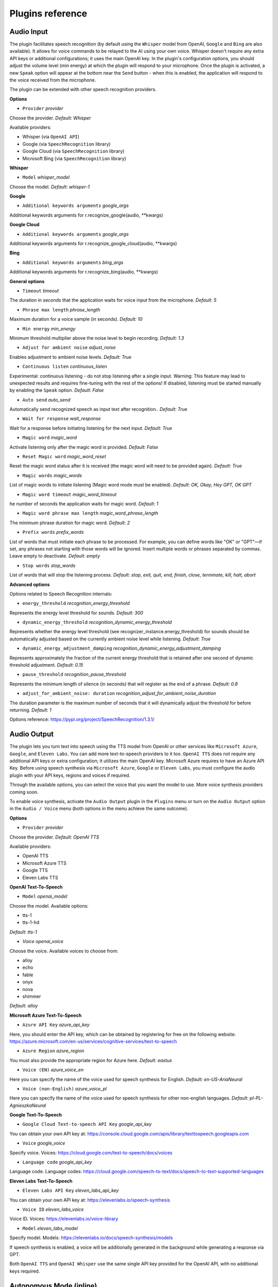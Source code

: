 Plugins reference
=================

Audio Input
------------

The plugin facilitates speech recognition (by default using the ``Whisper`` model from OpenAI, ``Google`` and ``Bing`` are also available). It allows for voice commands to be relayed to the AI using your own voice. Whisper doesn't require any extra API keys or additional configurations; it uses the main OpenAI key. In the plugin's configuration options, you should adjust the volume level (min energy) at which the plugin will respond to your microphone. Once the plugin is activated, a new ``Speak`` option will appear at the bottom near the ``Send`` button  -  when this is enabled, the application will respond to the voice received from the microphone.

The plugin can be extended with other speech recognition providers.

**Options**

- ``Provider`` *provider*

Choose the provider. *Default:* `Whisper`

Available providers:

* Whisper (via ``OpenAI API``)
* Google (via ``SpeechRecognition`` library)
* Google Cloud (via ``SpeechRecognition`` library)
* Microsoft Bing (via ``SpeechRecognition`` library)

**Whisper**

- ``Model`` *whisper_model*

Choose the model. *Default:* `whisper-1`

**Google**

- ``Additional keywords arguments`` *google_args*

Additional keywords arguments for r.recognize_google(audio, **kwargs)

**Google Cloud**

- ``Additional keywords arguments`` *google_args*

Additional keywords arguments for r.recognize_google_cloud(audio, **kwargs)

**Bing**

- ``Additional keywords arguments`` *bing_args*

Additional keywords arguments for r.recognize_bing(audio, **kwargs)

**General options**

- ``Timeout`` *timeout*

The duration in seconds that the application waits for voice input from the microphone. *Default:* `5`

- ``Phrase max length`` *phrase_length*

Maximum duration for a voice sample (in seconds).  *Default:* `10`

- ``Min energy`` *min_energy*

Minimum threshold multiplier above the noise level to begin recording. *Default:* `1.3`

- ``Adjust for ambient noise`` *adjust_noise*

Enables adjustment to ambient noise levels. *Default:* `True`

- ``Continuous listen`` *continuous_listen*

Experimental: continuous listening - do not stop listening after a single input. Warning: This feature may lead to unexpected results and requires fine-tuning with the rest of the options! If disabled, listening must be started manually by enabling the ``Speak`` option. *Default:* `False`

- ``Auto send`` *auto_send*

Automatically send recognized speech as input text after recognition.. *Default:* `True`

- ``Wait for response`` *wait_response*

Wait for a response before initiating listening for the next input. *Default:* `True`

- ``Magic word`` *magic_word*

Activate listening only after the magic word is provided. *Default:* `False`

- ``Reset Magic word`` *magic_word_reset*

Reset the magic word status after it is received (the magic word will need to be provided again). *Default:* `True`

- ``Magic words`` *magic_words*

List of magic words to initiate listening (Magic word mode must be enabled). *Default:* `OK, Okay, Hey GPT, OK GPT`

- ``Magic word timeout`` *magic_word_timeout*

he number of seconds the application waits for magic word. *Default:* `1`

- ``Magic word phrase max length`` *magic_word_phrase_length*

The minimum phrase duration for magic word. *Default:* `2`

- ``Prefix words`` *prefix_words*

List of words that must initiate each phrase to be processed. For example, you can define words like "OK" or "GPT"—if set, any phrases not starting with those words will be ignored. Insert multiple words or phrases separated by commas. Leave empty to deactivate.  *Default:* `empty`

- ``Stop words`` *stop_words*

List of words that will stop the listening process. *Default:* `stop, exit, quit, end, finish, close, terminate, kill, halt, abort`

**Advanced options**

Options related to Speech Recognition internals:

- ``energy_threshold`` *recognition_energy_threshold*

Represents the energy level threshold for sounds. *Default:* `300`

- ``dynamic_energy_threshold`` *recognition_dynamic_energy_threshold*

Represents whether the energy level threshold (see recognizer_instance.energy_threshold) for sounds should be automatically adjusted based on the currently ambient noise level while listening. *Default:* `True`

- ``dynamic_energy_adjustment_damping`` *recognition_dynamic_energy_adjustment_damping*

Represents approximately the fraction of the current energy threshold that is retained after one second of dynamic threshold adjustment. *Default:* `0.15`

- ``pause_threshold`` *recognition_pause_threshold*

Represents the minimum length of silence (in seconds) that will register as the end of a phrase. *Default:* `0.8`

- ``adjust_for_ambient_noise: duration`` *recognition_adjust_for_ambient_noise_duration*

The duration parameter is the maximum number of seconds that it will dynamically adjust the threshold for before returning. *Default:* `1`

Options reference: https://pypi.org/project/SpeechRecognition/1.3.1/

Audio Output
-------------------------

The plugin lets you turn text into speech using the TTS model from OpenAI or other services like ``Microsoft Azure``, ``Google``, and ``Eleven Labs``. You can add more text-to-speech providers to it too. ``OpenAI TTS`` does not require any additional API keys or extra configuration; it utilizes the main OpenAI key. 
Microsoft Azure requires to have an Azure API Key. Before using speech synthesis via ``Microsoft Azure``, ``Google`` or ``Eleven Labs``, you must configure the audio plugin with your API keys, regions and voices if required.

.. image:: images/v2_azure.png
   :width: 600

Through the available options, you can select the voice that you want the model to use. More voice synthesis providers coming soon.

To enable voice synthesis, activate the ``Audio Output`` plugin in the ``Plugins`` menu or turn on the ``Audio Output`` option in the ``Audio / Voice`` menu (both options in the menu achieve the same outcome).

**Options**

- ``Provider`` *provider*

Choose the provider. *Default:* `OpenAI TTS`

Available providers:

* OpenAI TTS
* Microsoft Azure TTS
* Google TTS
* Eleven Labs TTS

**OpenAI Text-To-Speech**

- ``Model`` *openai_model*

Choose the model. Available options:

* tts-1
* tts-1-hd

*Default:* `tts-1`

- `Voice` *openai_voice*

Choose the voice. Available voices to choose from:

* alloy
* echo
* fable
* onyx
* nova
* shimmer

*Default:* `alloy`

**Microsoft Azure Text-To-Speech**

- ``Azure API Key`` *azure_api_key*

Here, you should enter the API key, which can be obtained by registering for free on the following website: https://azure.microsoft.com/en-us/services/cognitive-services/text-to-speech

- ``Azure Region`` *azure_region*

You must also provide the appropriate region for Azure here. *Default:* `eastus`

- ``Voice (EN)`` *azure_voice_en*

Here you can specify the name of the voice used for speech synthesis for English. *Default:* `en-US-AriaNeural`

- ``Voice (non-English)`` *azure_voice_pl*

Here you can specify the name of the voice used for speech synthesis for other non-english languages. *Default:* `pl-PL-AgnieszkaNeural`

**Google Text-To-Speech**

- ``Google Cloud Text-to-speech API Key`` *google_api_key*

You can obtain your own API key at: https://console.cloud.google.com/apis/library/texttospeech.googleapis.com

- ``Voice`` *google_voice*

Specify voice. Voices: https://cloud.google.com/text-to-speech/docs/voices

- ``Language code`` *google_api_key*

Language code. Language codes: https://cloud.google.com/speech-to-text/docs/speech-to-text-supported-languages

**Eleven Labs Text-To-Speech**

- ``Eleven Labs API Key`` *eleven_labs_api_key*

You can obtain your own API key at: https://elevenlabs.io/speech-synthesis

- ``Voice ID`` *eleven_labs_voice*

Voice ID. Voices: https://elevenlabs.io/voice-library

- ``Model`` *eleven_labs_model*

Specify model. Models: https://elevenlabs.io/docs/speech-synthesis/models


If speech synthesis is enabled, a voice will be additionally generated in the background while generating a response via GPT.

Both ``OpenAI TTS`` and ``OpenAI Whisper`` use the same single API key provided for the OpenAI API, with no additional keys required.


Autonomous Mode (inline)
------------------------

**WARNING: Please use autonomous mode with caution!** - this mode, when connected with other plugins, may produce unexpected results!

The plugin activates autonomous mode in standard chat modes, where AI begins a conversation with itself. 
You can set this loop to run for any number of iterations. Throughout this sequence, the model will engage
in self-dialogue, answering his own questions and comments, in order to find the best possible solution, subjecting previously generated steps to criticism.

This mode is similar to ``Auto-GPT`` - it can be used to create more advanced inferences and to solve problems by breaking them down into subtasks that the model will autonomously perform one after another until the goal is achieved. The plugin is capable of working in cooperation with other plugins, thus it can utilize tools such as web search, access to the file system, or image generation using ``DALL-E``.

**Options**

You can adjust the number of iterations for the self-conversation in the ``Plugins / Settings...`` menu under the following option:

- ``Iterations`` *iterations*

*Default:* `3`

**WARNING**: Setting this option to ``0`` activates an **infinity loop** which can generate a large number of requests and cause very high token consumption, so use this option with caution!

- ``Prompts`` *prompts*

Editable list of prompts used to instruct how to handle autonomous mode, you can create as many prompts as you want. 
First active prompt on list will be used to handle autonomous mode.

- ``Auto-stop after goal is reached`` *auto_stop*

If enabled, plugin will stop after goal is reached. *Default:* ``True``

- ``Reverse roles between iterations`` *reverse_roles*

Only for Completion/Langchain modes. 
If enabled, this option reverses the roles (AI <> user) with each iteration. For example, 
if in the previous iteration the response was generated for "Batman," the next iteration will use that 
response to generate an input for "Joker." *Default:* `True`


Chat with files (Llama-index, inline)
-------------------------------------

Plugin integrates ``Llama-index`` storage in any chat and provides additional knowledge into context.

**Options**

- ``Ask Llama-index first`` *ask_llama_first*

When enabled, then ``Llama-index`` will be asked first, and response will be used as additional knowledge in prompt. 
When disabled, then ``Llama-index`` will be asked only when needed. *Default:* `False`

- ``Model`` *model_query*

Model used for querying ``Llama-index``. *Default:* ``gpt-3.5-turbo``

- ``Index name`` *idx*

Index to use. *Default:* ``base``.

Command: API calls
-------------------

**PyGPT** lets you connect the model to the external services using custom defined API calls.

To activate this feature, turn on the ``Command: API calls`` plugin found in the ``Plugins`` menu.

In this plugin you can provide list of allowed API calls, their parameters and request types. The model will replace provided placeholders with required params and make API call to external service.

- ``Your custom API calls`` *cmds*

You can provide custom API calls on the list here.

Params to specify for API call:

* **Enabled** (True / False)
* **Name:** unique API call name (ID)
* **Instruction:** description for model when and how to use this API call
* **GET params:** list, separated by comma, GET params to append to endpoint URL
* **POST params:** list, separated by comma, POST params to send in POST request
* **POST JSON:** provide the JSON object, template to send in POST JSON request, use ``%param%`` as POST param placeholders
* **Headers:** provide the JSON object with dictionary of extra request headers, like Authorization, API keys, etc.
* **Request type:** use GET for basic GET request, POST to send encoded POST params or POST_JSON to send JSON-encoded object as body
* **Endpoint:** API endpoint URL, use ``{param}`` as GET param placeholders

An example API call is provided with plugin by default, it calls the Wikipedia API:

* Name: ``search_wiki``
* Instructiom: ``send API call to Wikipedia to search pages by query``
* GET params: ``query, limit``
* Type: ``GET``
* API endpoint: https://en.wikipedia.org/w/api.php?action=opensearch&limit={limit}&format=json&search={query}

In the above example, every time you ask the model for query Wiki for provided query (e.g. ``Call the Wikipedia for query 'Nicola Tesla'``) it will replace placeholders in provided API endpoint URL with a generated query and it will call prepared API endpoint URL, like below:

https://en.wikipedia.org/w/api.php?action=opensearch&limit=5&format=json&search=Nicola%20Tesla

You can specify type of request: ``GET``, ``POST`` and ``POST JSON``.

In the ``POST`` request you can provide POST params, they will be encoded and send as POST data.

In the ``POST JSON`` request you must provide JSON object template to be send, using ``%param%`` placeholders in the JSON object to be replaced with the model.

You can also provide any required credentials, like Authorization headers, API keys, tokens, etc. using the ``headers`` field - you can provide a JSON object here with a dictionary ``key => value`` - provided JSON object will be converted to headers dictonary and send with the request.

- ``Disable SSL verify`` *disable_ssl*

Disables SSL verification when making requests

- ``Timeout`` *timeout*

Connection timeout (seconds)

- ``User agent`` *user_agent*

User agent to use when making requests, default: ``Mozilla/5.0``


Command: Code Interpreter
-------------------------

**Executing Code**

The plugin operates similarly to the ``Code Interpreter`` in ``ChatGPT``, with the key difference that it works locally on the user's system. It allows for the execution of any Python code on the computer that the model may generate. When combined with the ``Command: Files I/O`` plugin, it facilitates running code from files saved in the ``data`` directory. You can also prepare your own code files and enable the model to use them or add your own plugin for this purpose. You can execute commands and code on the host machine or in Docker container.

**Executing system commands**

Another feature is the ability to execute system commands and return their results. With this functionality, the plugin can run any system command, retrieve the output, and then feed the result back to the model. When used with other features, this provides extensive integration capabilities with the system.

**Tip:** always remember to enable the ``Execute commands`` option to allow execute commands from the plugins.


**Options**

- ``Python command template`` *python_cmd_tpl*

Python command template (use {filename} as path to file placeholder). *Default:* ``python3 {filename}``

- ``Enable: Python Code Generate and Execute`` *cmd_code_execute*

Allows Python code execution (generate and execute from file). *Default:* `True`

- ``Enable: Python Code Execute (File)`` *cmd_code_execute_file*

Allows Python code execution from existing file. *Default:* `True`
 
- ``Enable: System Command Execute`` *cmd_sys_exec*

Allows system commands execution. *Default:* `True`

- ``Sandbox (docker container)`` *sandbox_docker*

Execute commands in sandbox (docker container). Docker must be installed and running. *Default:* `False`

- ``Docker image`` *sandbox_docker_image*

Docker image to use for sandbox *Default:* ``python:3.8-alpine``

- ``Auto-append CWD to sys_exec`` *auto_cwd*

Automatically append current working directory to sys_exec command. *Default:* `True`

Command: Custom Commands
------------------------

With the ``Custom Commands`` plugin, you can integrate **PyGPT** with your operating system and scripts or applications. You can define an unlimited number of custom commands and instruct GPT on when and how to execute them. Configuration is straightforward, and **PyGPT** includes a simple tutorial command for testing and learning how it works:

.. image:: images/v2_custom_cmd.png
   :width: 800

To add a new custom command, click the **ADD** button and then:

1. Provide a name for your command: this is a unique identifier for GPT.
2. Provide an ``instruction`` explaining what this command does; GPT will know when to use the command based on this instruction.
3. Define ``params``, separated by commas - GPT will send data to your commands using these params. These params will be placed into placeholders you have defined in the ``cmd`` field. For example:

If you want instruct GPT to execute your Python script named ``smart_home_lights.py`` with an argument, such as ``1`` to turn the light ON, and ``0`` to turn it OFF, define it as follows:

- **name**: lights_cmd
- **instruction**: turn lights on/off; use 1 as 'arg' to turn ON, or 0 as 'arg' to turn OFF
- **params**: arg
- **cmd**: ``python /path/to/smart_home_lights.py {arg}``

The setup defined above will work as follows:

When you ask GPT to turn your lights ON, GPT will locate this command and prepare the command ``python /path/to/smart_home_lights.py {arg}`` with ``{arg}`` replaced with ``1``. On your system, it will execute the command:

.. code-block:: console

  python /path/to/smart_home_lights.py 1

And that's all. GPT will take care of the rest when you ask to turn ON the lights.

You can define as many placeholders and parameters as you desire.

Here are some predefined system placeholders for use:

- ``{_time}`` - current time in ``H:M:S`` format
- ``{_date}`` - current date in ``Y-m-d`` format
- ``{_datetime}`` - current date and time in ``Y-m-d H:M:S`` format
- ``{_file}`` - path to the file from which the command is invoked
- ``{_home}`` - path to PyGPT's home/working directory

You can connect predefined placeholders with your own params.

*Example:*

- **name**: song_cmd
- **instruction**: store the generated song on hard disk
- **params**: song_text, title
- **cmd**: ``echo "{song_text}" > {_home}/{title}.txt``

With the setup above, every time you ask GPT to generate a song for you and save it to the disk, it will:

1. Generate a song.
2. Locate your command.
3. Execute the command by sending the song's title and text.
4. The command will save the song text into a file named with the song's title in the **PyGPT** working directory.

**Example tutorial command**

**PyGPT** provides simple tutorial command to show how it work, to run it just ask GPT for execute ``tutorial test command`` and it will show you how it works:

.. code-block:: console

  > please execute tutorial test command

.. image:: images/v2_custom_cmd_example.png
   :width: 800


Command: Files I/O
------------------

The plugin allows for file management within the local filesystem. It enables the model to create, read, and write files and directories located in the ``data`` directory, which can be found in the user's work directory. With this plugin, the AI can also generate Python code files and thereafter execute that code within the user's system.

Plugin capabilities include:

* Sending files as attachments
* Reading files
* Appending to files
* Writing files
* Deleting files and directories
* Listing files and directories
* Creating directories
* Downloading files
* Copying files and directories
* Moving (renaming) files and directories

If a file being created (with the same name) already exists, a prefix including the date and time is added to the file name.

**Options**

- ``Enable: Send (upload) file as attachment`` *cmd_send_file*

Allows `cmd_send_file` command execution. *Default:* `True`

- ``Enable: Read file`` *cmd_read_file*

Allows `read_file` command execution. *Default:* `True`

- ``Enable: Append to file`` *cmd_append_file*

Allows `append_file` command execution. *Default:* `True`

- ``Enable: Save file`` *cmd_save_file*

Allows `save_file` command execution. *Default:* `True`

- ``Enable: Delete file`` *cmd_delete_file*

Allows `delete_file` command execution. *Default:* `True`

- ``Enable: List files in directory (ls)`` *cmd_list_dir*

Allows `list_dirs` command execution. *Default:* `True`

- ``Enable: Directory creation (mkdir)`` *cmd_mkdir*

Allows `mkdir` command execution. *Default:* `True`

- ``Enable: Downloading files`` *cmd_download_file*

Allows `download_file` command execution. *Default:* `True`

- ``Enable: Removing directories`` *cmd_rmdir*

Allows `rmdir` command execution. *Default:* `True`

- ``Enable: Copying files`` *cmd_copy_file*

Allows `copy_file` command execution. *Default:* `True`

- ``Enable: Copying directories (recursive)`` *cmd_copy_dir*

Allows `copy_dir` command execution. *Default:* `True`

- ``Enable: Move files and directories (rename)`` *cmd_move*

Allows `move` command execution. *Default:* `True`

- ``Enable: Check if path is directory`` *cmd_is_dir*

Allows `is_dir` command execution. *Default:* `True`

- ``Enable: Check if path is file`` *cmd_is_file*

Allows `is_file` command execution. *Default:* `True`

- ``Enable: Check if file or directory exists`` *cmd_file_exists*

Allows `file_exists` command execution. *Default:* `True`

- ``Enable: Get file size`` *cmd_file_size*

Allows `file_size` command execution. *Default:* `True`

- ``Enable: Get file info`` *cmd_file_info*

Allows `file_info` command execution. *Default:* `True`

- ``Enable: Get current working directory`` *cmd_cwd*

Allows `cwd` command execution. *Default:* `True`


Command: Web Search
--------------------------

**PyGPT** lets you connect GPT to the internet and carry out web searches in real time as you make queries.

To activate this feature, turn on the ``Command: Web Search`` plugin found in the ``Plugins`` menu.

Web searches are provided by ``Google Custom Search Engine`` and ``Microsoft Bing`` APIs and can be extended with other search engine providers. 

**Options**

- `Provider` *provider*

Choose the provider. *Default:* `OpenAI TTS`

Available providers:

- Google
- Microsoft Bing

**Google**

To use this provider, you need an API key, which you can obtain by registering an account at:

https://developers.google.com/custom-search/v1/overview

After registering an account, create a new project and select it from the list of available projects:

https://programmablesearchengine.google.com/controlpanel/all

After selecting your project, you need to enable the ``Whole Internet Search`` option in its settings. 
Then, copy the following two items into **PyGPT**:

* Api Key
* CX ID

These data must be configured in the appropriate fields in the ``Plugins / Settings...`` menu:

.. image:: images/v2_plugin_google.png
   :width: 600

**Options**

- ``Google Custom Search API KEY`` *google_api_key*

You can obtain your own API key at https://developers.google.com/custom-search/v1/overview

- ``Google Custom Search CX ID`` *google_api_cx*

You will find your CX ID at https://programmablesearchengine.google.com/controlpanel/all - remember to enable "Search on ALL internet pages" option in project settings.

**Microsoft Bing**

- ``Bing Search API KEY`` *bing_api_key*

You can obtain your own API key at https://www.microsoft.com/en-us/bing/apis/bing-web-search-api

- ``Bing Search API endpoint`` *bing_endpoint*

API endpoint for Bing Search API, default: https://api.bing.microsoft.com/v7.0/search

**General options**

- ``Number of pages to search`` *num_pages*

Number of max pages to search per query

- `` Max content characters`` *max_page_content_length*

Max characters of page content to get (0 = unlimited)

- ``Per-page content chunk size`` *chunk_size*

Per-page content chunk size (max characters per chunk)

- ``Disable SSL verify`` *disable_ssl*

Disables SSL verification when crawling web pages

- ``Timeout`` *timeout*

Connection timeout (seconds)

- ``User agent`` *user_agent*

User agent to use when making requests, default: Mozilla/5.0

- ``Max result length`` *max_result_length*

Max length of summarized result (characters)

- ``Max summary tokens`` *summary_max_tokens*

Max tokens in output when generating summary

- ``Enable: "web_search" command`` *cmd_web_search*

If enabled, model will be able to search the Web

- ``Enable: "web_url_open" command`` *cmd_web_url_open*

If enabled, model will be able to open specified URL and summarize content

- ``Enable: "web_url_raw" command`` *cmd_web_url_raw*

If enabled, model will be able to open specified URL and get raw content

- ``Enable: "web_urls" command`` *cmd_web_urls*

If enabled, model will be able to search the Web and get founded URLs list

- ``Enable: "web_index" command`` *cmd_web_index*

If enabled, model will be able to index web pages using Llama-index

- ``Auto-index all used URLs using Llama-index`` *auto_index*

If enabled, every URL used by the model will be automatically indexed using Llama-index

- ``Index to use`` *idx*

ID of index to use for web page indexing

- ``Model used for web page summarize`` *summary_model*

Model used for web page summarize, default: gpt-3.5-turbo-1106

- ``Summarize prompt`` *prompt_summarize*

Prompt used for web search results summarize, use {query} as a placeholder for search query

- ``Summarize prompt (URL open)`` *prompt_summarize_url*

Prompt used for specified URL page summarize

- ``Syntax: web_search`` *syntax_web_search*

Syntax for web_search command

- ``Syntax: web_url_open`` *syntax_web_url_open*

Syntax for web_url_open command

- ``Syntax: web_url_raw`` *syntax_web_url_raw*

Syntax for web_url_raw command

- ``Syntax: web_urls`` *syntax_web_urls*

Syntax for web_urls command

- ``Syntax: web_index`` *syntax_web_index*

Syntax for web_index command


Command: Serial port / USB
---------------------------

Provides commands for reading and sending data to USB ports.

**Tip:** in Snap version you must connect the interface first: https://snapcraft.io/docs/serial-port-interface

You can send commands to, for example, an Arduino or any other controllers using the serial port for communication.

.. image:: images/v2_serial.png
   :width: 600

Above is an example of co-operation with the following code uploaded to ``Arduino Uno`` and connected via USB:

.. code-block:: cpp

   // example.ino

   void setup() {
     Serial.begin(9600);
   }

   void loop() {
     if (Serial.available() > 0) {
       String input = Serial.readStringUntil('\n');
       if (input.length() > 0) {
         Serial.println("OK, response for: " + input);
       }
     }
   }

**Options**

``USB port`` *serial_port*

USB port name, e.g. /dev/ttyUSB0, /dev/ttyACM0, COM3, *Default:* ``/dev/ttyUSB0``

- ``Connection speed (baudrate, bps)`` *serial_bps*

Port connection speed, in bps *Default:* ``9600``

- ``Timeout`` *timeout*

Timeout in seconds *Default:* ``1``

- ``Sleep`` *sleep*

Sleep in seconds after connection. *Default:* ``2``

- ``Enable: Send text commands to USB port`` *cmd_serial_send*

Allows ``serial_send`` command execution". *Default:* ``True``

- ``Enable: Send raw bytes to USB port`` *cmd_serial_send_bytes*

Allows ``serial_send_bytes`` command execution. *Default:* ``True``

- ``Enable: Read data from USB port`` *cmd_serial_read*

Allows ``serial_read`` command execution. *Default:* ``True``

- ``Syntax: serial_send`` *syntax_serial_send*

Syntax for sending text command to USB port, *Default:* '"serial_send": send text command to USB port, params: "command"'

- ``Syntax: serial_send_bytes`` *syntax_serial_send_bytes*

Syntax for sending raw bytes to USB port. *Default:* '"serial_send_bytes": send raw bytes to USB port, params: "bytes"''

- ``Syntax: serial_read`` *syntax_serial_read*

Syntax for reading data from USB port. *Default:* '"serial_read": read data from serial port in seconds duration, params: "duration"`


Context history (calendar, inline)
----------------------------------

Provides access to context history database.
Plugin also provides access to reading and creating day notes.

Examples of use, you can ask e.g. for the following:

* Give me today day note
* Save a new note for today
* Update my today note with...
* Get the list of yesterday conversations
* Get contents of conversation ID 123

etc.

From version ``2.0.147`` it is possible to use ``@`` ID tags to automatically use summary of previous contexts in current discussion.
To use context from previous discussion with specified ID use following syntax in your query:

.. code-block:: ini

   @123

Where ``123`` is the ID of previous context (conversation) in database, example of use:

.. code-block:: ini

   Let's talk about discussion @123

**Options**

- ``Enable: using context @ ID tags`` *use_tags*

When enabled, it allows to automatically retrieve context history using @ tags, e.g. use @123 in question to use summary of context with ID 123 as additional context. *Default:* ``False``

- ``Enable: get date range context list`` *cmd_get_ctx_list_in_date_range*

When enabled, it allows getting the list of context history (previous conversations). *Default:* ``True``

- ``Enable: get context content by ID`` *cmd_get_ctx_content_by_id*

When enabled, it allows getting summarized content of context with defined ID. *Default:* ``True``

- ``Enable: count contexts in date range`` *cmd_count_ctx_in_date*

When enabled, it allows counting contexts in date range. *Default:* ``True``

- ``Enable: get day note`` *cmd_get_day_note*

When enabled, it allows retrieving day note for specific date. *Default:* ``True``

- ``Enable: add day note`` *cmd_add_day_note*

When enabled, it allows adding day note for specific date. *Default:* ``True``

- ``Enable: update day note`` *cmd_update_day_note*

When enabled, it allows updating day note for specific date. *Default:* ``True``

- ``Enable: remove day note`` *cmd_remove_day_note*

When enabled, it allows removing day note for specific date. *Default:* ``True``

- ``Model`` *model_summarize*

Model used for summarize. *Default:* ``gpt-3.5-turbo``

- ``Max summary tokens`` *summary_max_tokens*

Max tokens in output when generating summary. *Default:* ``1500``

- ``Max contexts to retrieve`` *ctx_items_limit*

Max items in context history list to retrieve in one query. 0 = no limit. *Default:* ``30``

- ``Per-context items content chunk size`` *chunk_size*

Per-context content chunk size (max characters per chunk). *Default:* ``100000 chars``

**Options (advanced)**

- ``Syntax: get_ctx_list_in_date_range`` *syntax_get_ctx_list_in_date_range*

Syntax for get_ctx_list_in_date_range command.

- ``Syntax: get_ctx_content_by_id`` *syntax_get_ctx_content_by_id*

Syntax for get_ctx_content_by_id command.

- ``Syntax: count_ctx_in_date`` *syntax_count_ctx_in_date*

Syntax for count_ctx_in_date command

- ``Syntax: get_day_note`` *syntax_get_day_note*

Syntax for get_day_note command

- ``Syntax: add_day_note`` *syntax_add_day_note*

Syntax for add_day_note command.

- ``Syntax: update_day_note`` *syntax_update_day_note*

Syntax for update_day_note command.

- ``Syntax: remove_day_note`` *syntax_remove_day_note*

Syntax for remove_day_note command.

- ``Prompt: @ tags (system)`` *prompt_tag_system*

Prompt for use @ tag (system).

- ``Prompt: @ tags (summary)`` *prompt_tag_summary*

Prompt for use @ tag (summary).


Crontab / Task scheduler
------------------------

Plugin provides cron-based job scheduling - you can schedule tasks/prompts to be sent at any time using cron-based syntax for task setup.

.. image:: images/v2_crontab.png
   :width: 800

**Options**

- ``Your tasks`` *crontab*

Add your cron-style tasks here. 
They will be executed automatically at the times you specify in the cron-based job format. 
If you are unfamiliar with Cron, consider visiting the Cron Guru page for assistance: https://crontab.guru

Number of active tasks is always displayed in a tray dropdown menu:

.. image:: images/v2_crontab_tray.png
   :width: 400

- ``Create a new context on job run`` *new_ctx*

If enabled, then a new context will be created on every run of the job." *Default:* ``True``

- ``Show notification on job run`` *show_notify*

If enabled, then a tray notification will be shown on every run of the job. *Default:* ``True``


DALL-E 3: Image Generation (inline)
-----------------------------------

The plugin integrates ``DALL-E 3`` image generation with any chat mode. Simply enable it and request an image in Chat mode, using a standard model such as ``GPT-4``. The plugin does not require the ``Execute commands`` option to be enabled.

**Options**

- ``Prompt`` *prompt*

The prompt is used to generate a query for the ``DALL-E`` image generation model, which runs in the background.


GPT-4 Vision (inline)
---------------------

The plugin integrates vision capabilities across all chat modes, not just Vision mode. Once enabled, it allows the model to seamlessly switch to vision processing in the background whenever an image attachment or vision capture is detected.

**Tip:** When using ``Vision (inline)`` by utilizing a plugin in standard mode, such as ``Chat`` (not ``Vision`` mode), the ``+ Vision`` special checkbox will appear at the bottom of the Chat window. It will be automatically enabled any time you provide content for analysis (like an uploaded photo). When the checkbox is enabled, the vision model is used. If you wish to exit the vision model after image analysis, simply uncheck the checkbox. It will activate again automatically when the next image content for analysis is provided.

**Options**

- ``Model`` *model*

The model used to temporarily provide vision capabilities; default is `gpt-4-vision-preview`.

- ``Prompt`` *prompt*

The prompt used for vision mode. It will append or replace current system prompt when using vision model.

- ``Replace prompt`` *replace_prompt*

Replace whole system prompt with vision prompt against appending it to the current prompt.

- ``Enable: "camera capture" command`` *cmd_capture*

Allows using command: camera capture (``Execute commands`` option enabled is required).
If enabled, model will be able to capture images from camera itself.

- ``Enable: "make screenshot" command`` *cmd_screenshot*

Allows adding command: make screenshot (``Execute commands`` option enabled is required).
If enabled, model will be able to making screenshots itself.


Real Time
----------

This plugin automatically adds the current date and time to each system prompt you send. 
You have the option to include just the date, just the time, or both.

When enabled, it quietly enhances each system prompt with current time information before sending it to GPT.

**Options**

- ``Append time`` *hour*

If enabled, it appends the current time to the system prompt. *Default:* `True`

- ``Append date`` *date*

If enabled, it appends the current date to the system prompt. *Default:* `True` 

- ``Template`` *tpl*

Template to append to the system prompt. The placeholder ``{time}`` will be replaced with the 
current date and time in real-time. *Default:* `Current time is {time}.`


System Prompt Extra (append)
-----------------------------

The plugin appends additional system prompts (extra data) from a list to every current system prompt. You can enhance every system prompt with extra instructions that will be automatically appended to the system prompt.

**Options**

- ``Prompts`` *prompts*

List of extra prompts - prompts that will be appended to system prompt. 
All active extra prompts defined on list will be appended to the system prompt in the order they are listed here.